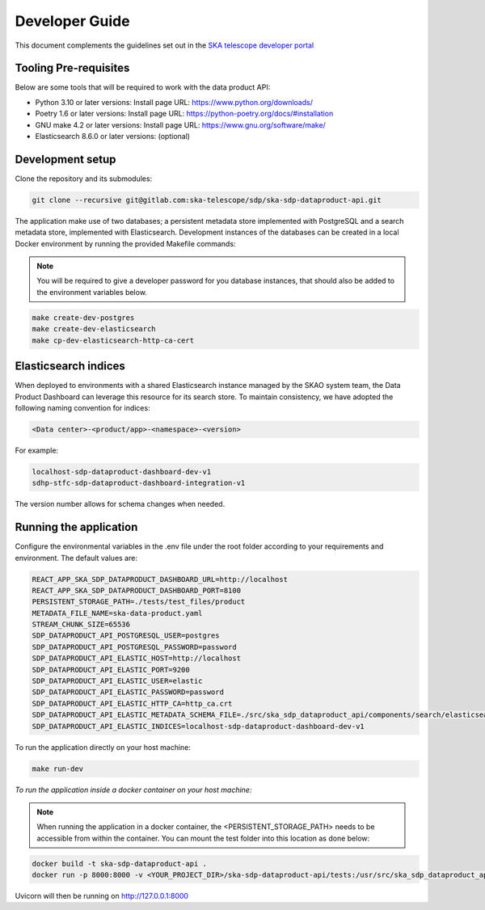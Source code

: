 Developer Guide
~~~~~~~~~~~~~~~

This document complements the guidelines set out in the `SKA telescope developer portal <https://developer.skao.int/en/latest/>`_


Tooling Pre-requisites
======================

Below are some tools that will be required to work with the data product API:

- Python 3.10 or later versions: Install page URL: https://www.python.org/downloads/
- Poetry 1.6 or later versions: Install page URL: https://python-poetry.org/docs/#installation
- GNU make 4.2 or later versions: Install page URL: https://www.gnu.org/software/make/
- Elasticsearch 8.6.0 or later versions: (optional)

Development setup
=================

Clone the repository and its submodules:

.. code-block:: bash

    git clone --recursive git@gitlab.com:ska-telescope/sdp/ska-sdp-dataproduct-api.git

The application make use of two databases; a persistent metadata store implemented with PostgreSQL and a search metadata store, implemented with Elasticsearch. Development instances of the databases can be created in a local Docker environment by running the provided Makefile commands:

.. note:: You will be required to give a developer password for you database instances, that should also be added to the environment variables below.


.. code-block:: bash

    make create-dev-postgres
    make create-dev-elasticsearch
    make cp-dev-elasticsearch-http-ca-cert


Elasticsearch indices
=====================

When deployed to environments with a shared Elasticsearch instance managed by the SKAO system team, the Data Product Dashboard can leverage this resource for its search store. To maintain consistency, we have adopted the following naming convention for indices:

.. code-block::

    <Data center>-<product/app>-<namespace>-<version>

For example:

.. code-block::

    localhost-sdp-dataproduct-dashboard-dev-v1
    sdhp-stfc-sdp-dataproduct-dashboard-integration-v1

The version number allows for schema changes when needed.

Running the application
=======================

Configure the environmental variables in the .env file under the root folder according to your requirements and environment. The default values are:

.. code-block:: bash

    REACT_APP_SKA_SDP_DATAPRODUCT_DASHBOARD_URL=http://localhost
    REACT_APP_SKA_SDP_DATAPRODUCT_DASHBOARD_PORT=8100
    PERSISTENT_STORAGE_PATH=./tests/test_files/product
    METADATA_FILE_NAME=ska-data-product.yaml
    STREAM_CHUNK_SIZE=65536
    SDP_DATAPRODUCT_API_POSTGRESQL_USER=postgres
    SDP_DATAPRODUCT_API_POSTGRESQL_PASSWORD=password
    SDP_DATAPRODUCT_API_ELASTIC_HOST=http://localhost
    SDP_DATAPRODUCT_API_ELASTIC_PORT=9200
    SDP_DATAPRODUCT_API_ELASTIC_USER=elastic
    SDP_DATAPRODUCT_API_ELASTIC_PASSWORD=password
    SDP_DATAPRODUCT_API_ELASTIC_HTTP_CA=http_ca.crt
    SDP_DATAPRODUCT_API_ELASTIC_METADATA_SCHEMA_FILE=./src/ska_sdp_dataproduct_api/components/search/elasticsearch/data_product_metadata_schema.json
    SDP_DATAPRODUCT_API_ELASTIC_INDICES=localhost-sdp-dataproduct-dashboard-dev-v1

To run the application directly on your host machine:

.. code-block:: bash

    make run-dev

*To run the application inside a docker container on your host machine:*

.. note:: When running the application in a docker container, the <PERSISTENT_STORAGE_PATH> needs to be accessible from within the container. You can mount the test folder into this location as done below:

.. code-block:: bash

    docker build -t ska-sdp-dataproduct-api .
    docker run -p 8000:8000 -v <YOUR_PROJECT_DIR>/ska-sdp-dataproduct-api/tests:/usr/src/ska_sdp_dataproduct_api/tests ska-sdp-dataproduct-api

Uvicorn will then be running on http://127.0.0.1:8000
